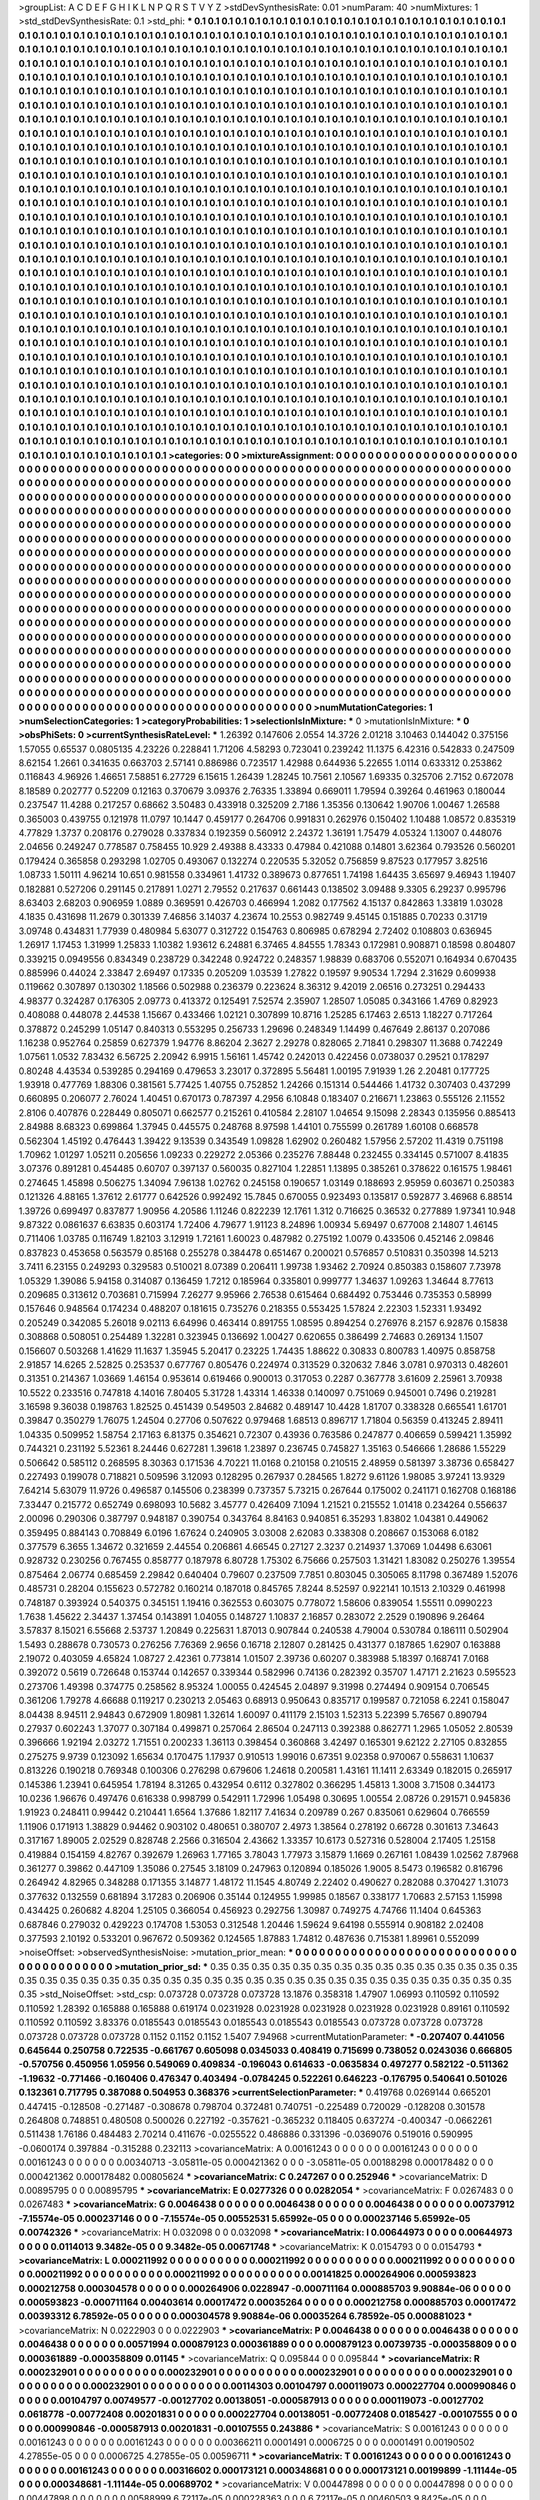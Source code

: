 >groupList:
A C D E F G H I K L
N P Q R S T V Y Z 
>stdDevSynthesisRate:
0.01 
>numParam:
40
>numMixtures:
1
>std_stdDevSynthesisRate:
0.1
>std_phi:
***
0.1 0.1 0.1 0.1 0.1 0.1 0.1 0.1 0.1 0.1
0.1 0.1 0.1 0.1 0.1 0.1 0.1 0.1 0.1 0.1
0.1 0.1 0.1 0.1 0.1 0.1 0.1 0.1 0.1 0.1
0.1 0.1 0.1 0.1 0.1 0.1 0.1 0.1 0.1 0.1
0.1 0.1 0.1 0.1 0.1 0.1 0.1 0.1 0.1 0.1
0.1 0.1 0.1 0.1 0.1 0.1 0.1 0.1 0.1 0.1
0.1 0.1 0.1 0.1 0.1 0.1 0.1 0.1 0.1 0.1
0.1 0.1 0.1 0.1 0.1 0.1 0.1 0.1 0.1 0.1
0.1 0.1 0.1 0.1 0.1 0.1 0.1 0.1 0.1 0.1
0.1 0.1 0.1 0.1 0.1 0.1 0.1 0.1 0.1 0.1
0.1 0.1 0.1 0.1 0.1 0.1 0.1 0.1 0.1 0.1
0.1 0.1 0.1 0.1 0.1 0.1 0.1 0.1 0.1 0.1
0.1 0.1 0.1 0.1 0.1 0.1 0.1 0.1 0.1 0.1
0.1 0.1 0.1 0.1 0.1 0.1 0.1 0.1 0.1 0.1
0.1 0.1 0.1 0.1 0.1 0.1 0.1 0.1 0.1 0.1
0.1 0.1 0.1 0.1 0.1 0.1 0.1 0.1 0.1 0.1
0.1 0.1 0.1 0.1 0.1 0.1 0.1 0.1 0.1 0.1
0.1 0.1 0.1 0.1 0.1 0.1 0.1 0.1 0.1 0.1
0.1 0.1 0.1 0.1 0.1 0.1 0.1 0.1 0.1 0.1
0.1 0.1 0.1 0.1 0.1 0.1 0.1 0.1 0.1 0.1
0.1 0.1 0.1 0.1 0.1 0.1 0.1 0.1 0.1 0.1
0.1 0.1 0.1 0.1 0.1 0.1 0.1 0.1 0.1 0.1
0.1 0.1 0.1 0.1 0.1 0.1 0.1 0.1 0.1 0.1
0.1 0.1 0.1 0.1 0.1 0.1 0.1 0.1 0.1 0.1
0.1 0.1 0.1 0.1 0.1 0.1 0.1 0.1 0.1 0.1
0.1 0.1 0.1 0.1 0.1 0.1 0.1 0.1 0.1 0.1
0.1 0.1 0.1 0.1 0.1 0.1 0.1 0.1 0.1 0.1
0.1 0.1 0.1 0.1 0.1 0.1 0.1 0.1 0.1 0.1
0.1 0.1 0.1 0.1 0.1 0.1 0.1 0.1 0.1 0.1
0.1 0.1 0.1 0.1 0.1 0.1 0.1 0.1 0.1 0.1
0.1 0.1 0.1 0.1 0.1 0.1 0.1 0.1 0.1 0.1
0.1 0.1 0.1 0.1 0.1 0.1 0.1 0.1 0.1 0.1
0.1 0.1 0.1 0.1 0.1 0.1 0.1 0.1 0.1 0.1
0.1 0.1 0.1 0.1 0.1 0.1 0.1 0.1 0.1 0.1
0.1 0.1 0.1 0.1 0.1 0.1 0.1 0.1 0.1 0.1
0.1 0.1 0.1 0.1 0.1 0.1 0.1 0.1 0.1 0.1
0.1 0.1 0.1 0.1 0.1 0.1 0.1 0.1 0.1 0.1
0.1 0.1 0.1 0.1 0.1 0.1 0.1 0.1 0.1 0.1
0.1 0.1 0.1 0.1 0.1 0.1 0.1 0.1 0.1 0.1
0.1 0.1 0.1 0.1 0.1 0.1 0.1 0.1 0.1 0.1
0.1 0.1 0.1 0.1 0.1 0.1 0.1 0.1 0.1 0.1
0.1 0.1 0.1 0.1 0.1 0.1 0.1 0.1 0.1 0.1
0.1 0.1 0.1 0.1 0.1 0.1 0.1 0.1 0.1 0.1
0.1 0.1 0.1 0.1 0.1 0.1 0.1 0.1 0.1 0.1
0.1 0.1 0.1 0.1 0.1 0.1 0.1 0.1 0.1 0.1
0.1 0.1 0.1 0.1 0.1 0.1 0.1 0.1 0.1 0.1
0.1 0.1 0.1 0.1 0.1 0.1 0.1 0.1 0.1 0.1
0.1 0.1 0.1 0.1 0.1 0.1 0.1 0.1 0.1 0.1
0.1 0.1 0.1 0.1 0.1 0.1 0.1 0.1 0.1 0.1
0.1 0.1 0.1 0.1 0.1 0.1 0.1 0.1 0.1 0.1
0.1 0.1 0.1 0.1 0.1 0.1 0.1 0.1 0.1 0.1
0.1 0.1 0.1 0.1 0.1 0.1 0.1 0.1 0.1 0.1
0.1 0.1 0.1 0.1 0.1 0.1 0.1 0.1 0.1 0.1
0.1 0.1 0.1 0.1 0.1 0.1 0.1 0.1 0.1 0.1
0.1 0.1 0.1 0.1 0.1 0.1 0.1 0.1 0.1 0.1
0.1 0.1 0.1 0.1 0.1 0.1 0.1 0.1 0.1 0.1
0.1 0.1 0.1 0.1 0.1 0.1 0.1 0.1 0.1 0.1
0.1 0.1 0.1 0.1 0.1 0.1 0.1 0.1 0.1 0.1
0.1 0.1 0.1 0.1 0.1 0.1 0.1 0.1 0.1 0.1
0.1 0.1 0.1 0.1 0.1 0.1 0.1 0.1 0.1 0.1
0.1 0.1 0.1 0.1 0.1 0.1 0.1 0.1 0.1 0.1
0.1 0.1 0.1 0.1 0.1 0.1 0.1 0.1 0.1 0.1
0.1 0.1 0.1 0.1 0.1 0.1 0.1 0.1 0.1 0.1
0.1 0.1 0.1 0.1 0.1 0.1 0.1 0.1 0.1 0.1
0.1 0.1 0.1 0.1 0.1 0.1 0.1 0.1 0.1 0.1
0.1 0.1 0.1 0.1 0.1 0.1 0.1 0.1 0.1 0.1
0.1 0.1 0.1 0.1 0.1 0.1 0.1 0.1 0.1 0.1
0.1 0.1 0.1 0.1 0.1 0.1 0.1 0.1 0.1 0.1
0.1 0.1 0.1 0.1 0.1 0.1 0.1 0.1 0.1 0.1
0.1 0.1 0.1 0.1 0.1 0.1 0.1 0.1 0.1 0.1
0.1 0.1 0.1 0.1 0.1 0.1 0.1 0.1 0.1 0.1
0.1 0.1 0.1 0.1 0.1 0.1 0.1 0.1 0.1 0.1
0.1 0.1 0.1 0.1 0.1 0.1 0.1 0.1 0.1 0.1
0.1 0.1 0.1 0.1 0.1 0.1 0.1 0.1 0.1 0.1
0.1 0.1 0.1 0.1 0.1 0.1 0.1 0.1 0.1 0.1
0.1 0.1 0.1 0.1 0.1 0.1 0.1 0.1 0.1 0.1
0.1 0.1 0.1 0.1 0.1 0.1 0.1 0.1 0.1 0.1
0.1 0.1 0.1 0.1 0.1 0.1 0.1 0.1 0.1 0.1
0.1 0.1 0.1 0.1 0.1 0.1 0.1 0.1 0.1 0.1
0.1 0.1 0.1 0.1 0.1 0.1 0.1 0.1 0.1 0.1
0.1 0.1 0.1 0.1 0.1 0.1 0.1 0.1 0.1 0.1
0.1 0.1 0.1 0.1 0.1 0.1 0.1 0.1 0.1 0.1
0.1 0.1 0.1 0.1 0.1 0.1 0.1 0.1 0.1 0.1
0.1 0.1 0.1 0.1 0.1 0.1 0.1 0.1 0.1 0.1
0.1 0.1 0.1 0.1 0.1 0.1 0.1 0.1 0.1 0.1
0.1 0.1 0.1 0.1 0.1 0.1 0.1 0.1 0.1 0.1
0.1 0.1 0.1 0.1 0.1 0.1 0.1 0.1 0.1 0.1
0.1 0.1 0.1 0.1 0.1 0.1 0.1 0.1 0.1 0.1
0.1 0.1 0.1 0.1 0.1 0.1 0.1 0.1 0.1 0.1
0.1 0.1 0.1 0.1 0.1 0.1 0.1 0.1 0.1 0.1
0.1 0.1 0.1 0.1 0.1 0.1 0.1 0.1 0.1 0.1
0.1 0.1 0.1 0.1 0.1 0.1 0.1 0.1 0.1 0.1
0.1 0.1 0.1 0.1 0.1 0.1 0.1 0.1 0.1 0.1
0.1 0.1 0.1 0.1 0.1 0.1 0.1 0.1 0.1 0.1
0.1 0.1 0.1 0.1 0.1 0.1 0.1 0.1 0.1 0.1
0.1 0.1 0.1 0.1 0.1 0.1 0.1 0.1 0.1 0.1
0.1 0.1 0.1 0.1 0.1 0.1 0.1 0.1 0.1 0.1
0.1 0.1 0.1 0.1 0.1 0.1 0.1 0.1 0.1 0.1
0.1 0.1 0.1 0.1 0.1 0.1 0.1 0.1 0.1 0.1
0.1 0.1 0.1 0.1 0.1 0.1 0.1 0.1 0.1 0.1
0.1 0.1 0.1 0.1 0.1 0.1 0.1 0.1 0.1 0.1
0.1 0.1 0.1 0.1 0.1 0.1 0.1 0.1 0.1 0.1
0.1 0.1 0.1 0.1 0.1 0.1 0.1 0.1 0.1 0.1
0.1 0.1 0.1 0.1 0.1 0.1 0.1 0.1 0.1 0.1
0.1 0.1 0.1 0.1 0.1 0.1 0.1 0.1 0.1 0.1
0.1 0.1 0.1 0.1 0.1 0.1 0.1 0.1 0.1 0.1
0.1 0.1 0.1 0.1 0.1 0.1 0.1 0.1 0.1 0.1
0.1 0.1 0.1 0.1 0.1 0.1 0.1 0.1 0.1 0.1
0.1 0.1 0.1 0.1 0.1 0.1 0.1 0.1 0.1 0.1
0.1 0.1 0.1 0.1 0.1 0.1 0.1 0.1 0.1 0.1
0.1 0.1 0.1 0.1 0.1 0.1 0.1 0.1 0.1 0.1
0.1 0.1 0.1 0.1 
>categories:
0 0
>mixtureAssignment:
0 0 0 0 0 0 0 0 0 0 0 0 0 0 0 0 0 0 0 0 0 0 0 0 0 0 0 0 0 0 0 0 0 0 0 0 0 0 0 0 0 0 0 0 0 0 0 0 0 0
0 0 0 0 0 0 0 0 0 0 0 0 0 0 0 0 0 0 0 0 0 0 0 0 0 0 0 0 0 0 0 0 0 0 0 0 0 0 0 0 0 0 0 0 0 0 0 0 0 0
0 0 0 0 0 0 0 0 0 0 0 0 0 0 0 0 0 0 0 0 0 0 0 0 0 0 0 0 0 0 0 0 0 0 0 0 0 0 0 0 0 0 0 0 0 0 0 0 0 0
0 0 0 0 0 0 0 0 0 0 0 0 0 0 0 0 0 0 0 0 0 0 0 0 0 0 0 0 0 0 0 0 0 0 0 0 0 0 0 0 0 0 0 0 0 0 0 0 0 0
0 0 0 0 0 0 0 0 0 0 0 0 0 0 0 0 0 0 0 0 0 0 0 0 0 0 0 0 0 0 0 0 0 0 0 0 0 0 0 0 0 0 0 0 0 0 0 0 0 0
0 0 0 0 0 0 0 0 0 0 0 0 0 0 0 0 0 0 0 0 0 0 0 0 0 0 0 0 0 0 0 0 0 0 0 0 0 0 0 0 0 0 0 0 0 0 0 0 0 0
0 0 0 0 0 0 0 0 0 0 0 0 0 0 0 0 0 0 0 0 0 0 0 0 0 0 0 0 0 0 0 0 0 0 0 0 0 0 0 0 0 0 0 0 0 0 0 0 0 0
0 0 0 0 0 0 0 0 0 0 0 0 0 0 0 0 0 0 0 0 0 0 0 0 0 0 0 0 0 0 0 0 0 0 0 0 0 0 0 0 0 0 0 0 0 0 0 0 0 0
0 0 0 0 0 0 0 0 0 0 0 0 0 0 0 0 0 0 0 0 0 0 0 0 0 0 0 0 0 0 0 0 0 0 0 0 0 0 0 0 0 0 0 0 0 0 0 0 0 0
0 0 0 0 0 0 0 0 0 0 0 0 0 0 0 0 0 0 0 0 0 0 0 0 0 0 0 0 0 0 0 0 0 0 0 0 0 0 0 0 0 0 0 0 0 0 0 0 0 0
0 0 0 0 0 0 0 0 0 0 0 0 0 0 0 0 0 0 0 0 0 0 0 0 0 0 0 0 0 0 0 0 0 0 0 0 0 0 0 0 0 0 0 0 0 0 0 0 0 0
0 0 0 0 0 0 0 0 0 0 0 0 0 0 0 0 0 0 0 0 0 0 0 0 0 0 0 0 0 0 0 0 0 0 0 0 0 0 0 0 0 0 0 0 0 0 0 0 0 0
0 0 0 0 0 0 0 0 0 0 0 0 0 0 0 0 0 0 0 0 0 0 0 0 0 0 0 0 0 0 0 0 0 0 0 0 0 0 0 0 0 0 0 0 0 0 0 0 0 0
0 0 0 0 0 0 0 0 0 0 0 0 0 0 0 0 0 0 0 0 0 0 0 0 0 0 0 0 0 0 0 0 0 0 0 0 0 0 0 0 0 0 0 0 0 0 0 0 0 0
0 0 0 0 0 0 0 0 0 0 0 0 0 0 0 0 0 0 0 0 0 0 0 0 0 0 0 0 0 0 0 0 0 0 0 0 0 0 0 0 0 0 0 0 0 0 0 0 0 0
0 0 0 0 0 0 0 0 0 0 0 0 0 0 0 0 0 0 0 0 0 0 0 0 0 0 0 0 0 0 0 0 0 0 0 0 0 0 0 0 0 0 0 0 0 0 0 0 0 0
0 0 0 0 0 0 0 0 0 0 0 0 0 0 0 0 0 0 0 0 0 0 0 0 0 0 0 0 0 0 0 0 0 0 0 0 0 0 0 0 0 0 0 0 0 0 0 0 0 0
0 0 0 0 0 0 0 0 0 0 0 0 0 0 0 0 0 0 0 0 0 0 0 0 0 0 0 0 0 0 0 0 0 0 0 0 0 0 0 0 0 0 0 0 0 0 0 0 0 0
0 0 0 0 0 0 0 0 0 0 0 0 0 0 0 0 0 0 0 0 0 0 0 0 0 0 0 0 0 0 0 0 0 0 0 0 0 0 0 0 0 0 0 0 0 0 0 0 0 0
0 0 0 0 0 0 0 0 0 0 0 0 0 0 0 0 0 0 0 0 0 0 0 0 0 0 0 0 0 0 0 0 0 0 0 0 0 0 0 0 0 0 0 0 0 0 0 0 0 0
0 0 0 0 0 0 0 0 0 0 0 0 0 0 0 0 0 0 0 0 0 0 0 0 0 0 0 0 0 0 0 0 0 0 0 0 0 0 0 0 0 0 0 0 0 0 0 0 0 0
0 0 0 0 0 0 0 0 0 0 0 0 0 0 0 0 0 0 0 0 0 0 0 0 0 0 0 0 0 0 0 0 0 0 0 0 0 0 0 0 0 0 0 0 0 0 0 0 0 0
0 0 0 0 0 0 0 0 0 0 0 0 0 0 
>numMutationCategories:
1
>numSelectionCategories:
1
>categoryProbabilities:
1 
>selectionIsInMixture:
***
0 
>mutationIsInMixture:
***
0 
>obsPhiSets:
0
>currentSynthesisRateLevel:
***
1.26392 0.147606 2.0554 14.3726 2.01218 3.10463 0.144042 0.375156 1.57055 0.65537
0.0805135 4.23226 0.228841 1.71206 4.58293 0.723041 0.239242 11.1375 6.42316 0.542833
0.247509 8.62154 1.2661 0.341635 0.663703 2.57141 0.886986 0.723517 1.42988 0.644936
5.22655 1.0114 0.633312 0.253862 0.116843 4.96926 1.46651 7.58851 6.27729 6.15615
1.26439 1.28245 10.7561 2.10567 1.69335 0.325706 2.7152 0.672078 8.18589 0.202777
0.52209 0.12163 0.370679 3.09376 2.76335 1.33894 0.669011 1.79594 0.39264 0.461963
0.180044 0.237547 11.4288 0.217257 0.68662 3.50483 0.433918 0.325209 2.7186 1.35356
0.130642 1.90706 1.00467 1.26588 0.365003 0.439755 0.121978 11.0797 10.1447 0.459177
0.264706 0.991831 0.262976 0.150402 1.10488 1.08572 0.835319 4.77829 1.3737 0.208176
0.279028 0.337834 0.192359 0.560912 2.24372 1.36191 1.75479 4.05324 1.13007 0.448076
2.04656 0.249247 0.778587 0.758455 10.929 2.49388 8.43333 0.47984 0.421088 0.14801
3.62364 0.793526 0.560201 0.179424 0.365858 0.293298 1.02705 0.493067 0.132274 0.220535
5.32052 0.756859 9.87523 0.177957 3.82516 1.08733 1.50111 4.96214 10.651 0.981558
0.334961 1.41732 0.389673 0.877651 1.74198 1.64435 3.65697 9.46943 1.19407 0.182881
0.527206 0.291145 0.217891 1.0271 2.79552 0.217637 0.661443 0.138502 3.09488 9.3305
6.29237 0.995796 8.63403 2.68203 0.906959 1.0889 0.369591 0.426703 0.466994 1.2082
0.177562 4.15137 0.842863 1.33819 1.03028 4.1835 0.431698 11.2679 0.301339 7.46856
3.14037 4.23674 10.2553 0.982749 9.45145 0.151885 0.70233 0.31719 3.09748 0.434831
1.77939 0.480984 5.63077 0.312722 0.154763 0.806985 0.678294 2.72402 0.108803 0.636945
1.26917 1.17453 1.31999 1.25833 1.10382 1.93612 6.24881 6.37465 4.84555 1.78343
0.172981 0.908871 0.18598 0.804807 0.339215 0.0949556 0.834349 0.238729 0.342248 0.924722
0.248357 1.98839 0.683706 0.552071 0.164934 0.670435 0.885996 0.44024 2.33847 2.69497
0.17335 0.205209 1.03539 1.27822 0.19597 9.90534 1.7294 2.31629 0.609938 0.119662
0.307897 0.130302 1.18566 0.502988 0.236379 0.223624 8.36312 9.42019 2.06516 0.273251
0.294433 4.98377 0.324287 0.176305 2.09773 0.413372 0.125491 7.52574 2.35907 1.28507
1.05085 0.343166 1.4769 0.82923 0.408088 0.448078 2.44538 1.15667 0.433466 1.02121
0.307899 10.8716 1.25285 6.17463 2.6513 1.18227 0.717264 0.378872 0.245299 1.05147
0.840313 0.553295 0.256733 1.29696 0.248349 1.14499 0.467649 2.86137 0.207086 1.16238
0.952764 0.25859 0.627379 1.94776 8.86204 2.3627 2.29278 0.828065 2.71841 0.298307
11.3688 0.742249 1.07561 1.0532 7.83432 6.56725 2.20942 6.9915 1.56161 1.45742
0.242013 0.422456 0.0738037 0.29521 0.178297 0.80248 4.43534 0.539285 0.294169 0.479653
3.23017 0.372895 5.56481 1.00195 7.91939 1.26 2.20481 0.177725 1.93918 0.477769
1.88306 0.381561 5.77425 1.40755 0.752852 1.24266 0.151314 0.544466 1.41732 0.307403
0.437299 0.660895 0.206077 2.76024 1.40451 0.670173 0.787397 4.2956 6.10848 0.183407
0.216671 1.23863 0.555126 2.11552 2.8106 0.407876 0.228449 0.805071 0.662577 0.215261
0.410584 2.28107 1.04654 9.15098 2.28343 0.135956 0.885413 2.84988 8.68323 0.699864
1.37945 0.445575 0.248768 8.97598 1.44101 0.755599 0.261789 1.60108 0.668578 0.562304
1.45192 0.476443 1.39422 9.13539 0.343549 1.09828 1.62902 0.260482 1.57956 2.57202
11.4319 0.751198 1.70962 1.01297 1.05211 0.205656 1.09233 0.229272 2.05366 0.235276
7.88448 0.232455 0.334145 0.571007 8.41835 3.07376 0.891281 0.454485 0.60707 0.397137
0.560035 0.827104 1.22851 1.13895 0.385261 0.378622 0.161575 1.98461 0.274645 1.45898
0.506275 1.34094 7.96138 1.02762 0.245158 0.190657 1.03149 0.188693 2.95959 0.603671
0.250383 0.121326 4.88165 1.37612 2.61777 0.642526 0.992492 15.7845 0.670055 0.923493
0.135817 0.592877 3.46968 6.88514 1.39726 0.699497 0.837877 1.90956 4.20586 1.11246
0.822239 12.1761 1.312 0.716625 0.36532 0.277889 1.97341 10.948 9.87322 0.0861637
6.63835 0.603174 1.72406 4.79677 1.91123 8.24896 1.00934 5.69497 0.677008 2.14807
1.46145 0.711406 1.03785 0.116749 1.82103 3.12919 1.72161 1.60023 0.487982 0.275192
1.0079 0.433506 0.452146 2.09846 0.837823 0.453658 0.563579 0.85168 0.255278 0.384478
0.651467 0.200021 0.576857 0.510831 0.350398 14.5213 3.7411 6.23155 0.249293 0.329583
0.510021 8.07389 0.206411 1.99738 1.93462 2.70924 0.850383 0.158607 7.73978 1.05329
1.39086 5.94158 0.314087 0.136459 1.7212 0.185964 0.335801 0.999777 1.34637 1.09263
1.34644 8.77613 0.209685 0.313612 0.703681 0.715994 7.26277 9.95966 2.76538 0.615464
0.684492 0.753446 0.735353 0.58999 0.157646 0.948564 0.174234 0.488207 0.181615 0.735276
0.218355 0.553425 1.57824 2.22303 1.52331 1.93492 0.205249 0.342085 5.26018 9.02113
6.64996 0.463414 0.891755 1.08595 0.894254 0.276976 8.2157 6.92876 0.15838 0.308868
0.508051 0.254489 1.32281 0.323945 0.136692 1.00427 0.620655 0.386499 2.74683 0.269134
1.1507 0.156607 0.503268 1.41629 11.1637 1.35945 5.20417 0.23225 1.74435 1.88622
0.30833 0.800783 1.40975 0.858758 2.91857 14.6265 2.52825 0.253537 0.677767 0.805476
0.224974 0.313529 0.320632 7.846 3.0781 0.970313 0.482601 0.31351 0.214367 1.03669
1.46154 0.953614 0.619466 0.900013 0.317053 0.2287 0.367778 3.61609 2.25961 3.70938
10.5522 0.233516 0.747818 4.14016 7.80405 5.31728 1.43314 1.46338 0.140097 0.751069
0.945001 0.7496 0.219281 3.16598 9.36038 0.198763 1.82525 0.451439 0.549503 2.84682
0.489147 10.4428 1.81707 0.338328 0.665541 1.61701 0.39847 0.350279 1.76075 1.24504
0.27706 0.507622 0.979468 1.68513 0.896717 1.71804 0.56359 0.413245 2.89411 1.04335
0.509952 1.58754 2.17163 6.81375 0.354621 0.72307 0.43936 0.763586 0.247877 0.406659
0.599421 1.35992 0.744321 0.231192 5.52361 8.24446 0.627281 1.39618 1.23897 0.236745
0.745827 1.35163 0.546666 1.28686 1.55229 0.506642 0.585112 0.268595 8.30363 0.171536
4.70221 11.0168 0.210158 0.210515 2.48959 0.581397 3.38736 0.658427 0.227493 0.199078
0.718821 0.509596 3.12093 0.128295 0.267937 0.284565 1.8272 9.61126 1.98085 3.97241
13.9329 7.64214 5.63079 11.9726 0.496587 0.145506 0.238399 0.737357 5.73215 0.267644
0.175002 0.241171 0.162708 0.168186 7.33447 0.215772 0.652749 0.698093 10.5682 3.45777
0.426409 7.1094 1.21521 0.215552 1.01418 0.234264 0.556637 2.00096 0.290306 0.387797
0.948187 0.390754 0.343764 8.84163 0.940851 6.35293 1.83802 1.04381 0.449062 0.359495
0.884143 0.708849 6.0196 1.67624 0.240905 3.03008 2.62083 0.338308 0.208667 0.153068
6.0182 0.377579 6.3655 1.34672 0.321659 2.44554 0.206861 4.66545 0.27127 2.3237
0.214937 1.37069 1.04498 6.63061 0.928732 0.230256 0.767455 0.858777 0.187978 6.80728
1.75302 6.75666 0.257503 1.31421 1.83082 0.250276 1.39554 0.875464 2.06774 0.685459
2.29842 0.640404 0.79607 0.237509 7.7851 0.803045 0.305065 8.11798 0.367489 1.52076
0.485731 0.28204 0.155623 0.572782 0.160214 0.187018 0.845765 7.8244 8.52597 0.922141
10.1513 2.10329 0.461998 0.748187 0.393924 0.540375 0.345151 1.19416 0.362553 0.603075
0.778072 1.58606 0.839054 1.55511 0.0990223 1.7638 1.45622 2.34437 1.37454 0.143891
1.04055 0.148727 1.10837 2.16857 0.283072 2.2529 0.190896 9.26464 3.57837 8.15021
6.55668 2.53737 1.20849 0.225631 1.87013 0.907844 0.240538 4.79004 0.530784 0.186111
0.502904 1.5493 0.288678 0.730573 0.276256 7.76369 2.9656 0.16718 2.12807 0.281425
0.431377 0.187865 1.62907 0.163888 2.19072 0.403059 4.65824 1.08727 2.42361 0.773814
1.01507 2.39736 0.60207 0.383988 5.18397 0.168741 7.0168 0.392072 0.5619 0.726648
0.153744 0.142657 0.339344 0.582996 0.74136 0.282392 0.35707 1.47171 2.21623 0.595523
0.273706 1.49398 0.374775 0.258562 8.95324 1.00055 0.424545 2.04897 9.31998 0.274494
0.909154 0.706545 0.361206 1.79278 4.66688 0.119217 0.230213 2.05463 0.68913 0.950643
0.835717 0.199587 0.721058 6.2241 0.158047 8.04438 8.94511 2.94843 0.672909 1.80981
1.32614 1.60097 0.411179 2.15103 1.52313 5.22399 5.76567 0.890794 0.27937 0.602243
1.37077 0.307184 0.499871 0.257064 2.86504 0.247113 0.392388 0.862771 1.2965 1.05052
2.80539 0.396666 1.92194 2.03272 1.71551 0.200233 1.36113 0.398454 0.360868 3.42497
0.165301 9.62122 2.27105 0.832855 0.275275 9.9739 0.123092 1.65634 0.170475 1.17937
0.910513 1.99016 0.67351 9.02358 0.970067 0.558631 1.10637 0.813226 0.190218 0.769348
0.100306 0.276298 0.679606 1.24618 0.200581 1.43161 11.1411 2.63349 0.182015 0.265917
0.145386 1.23941 0.645954 1.78194 8.31265 0.432954 0.6112 0.327802 0.366295 1.45813
1.3008 3.71508 0.344173 10.0236 1.96676 0.497476 0.616338 0.998799 0.542911 1.72996
1.05498 0.30695 1.00554 2.08726 0.291571 0.945836 1.91923 0.248411 0.99442 0.210441
1.6564 1.37686 1.82117 7.41634 0.209789 0.267 0.835061 0.629604 0.766559 1.11906
0.171913 1.38829 0.94462 0.903102 0.480651 0.380707 2.4973 1.38564 0.278192 0.66728
0.301613 7.34643 0.317167 1.89005 2.02529 0.828748 2.2566 0.316504 2.43662 1.33357
10.6173 0.527316 0.528004 2.17405 1.25158 0.419884 0.154159 4.82767 0.392679 1.26963
1.77165 3.78043 1.77973 3.15879 1.1669 0.267161 1.08439 1.02562 7.87968 0.361277
0.39862 0.447109 1.35086 0.27545 3.18109 0.247963 0.120894 0.185026 1.9005 8.5473
0.196582 0.816796 0.264942 4.82965 0.348288 0.171355 3.14877 1.48172 11.1545 4.80749
2.22402 0.490627 0.282088 0.370427 1.31073 0.377632 0.132559 0.681894 3.17283 0.206906
0.35144 0.124955 1.99985 0.18567 0.338177 1.70683 2.57153 1.15998 0.434425 0.260682
4.8204 1.25105 0.366054 0.456923 0.292756 1.30987 0.749275 4.74766 11.1404 0.645363
0.687846 0.279032 0.429223 0.174708 1.53053 0.312548 1.20446 1.59624 9.64198 0.555914
0.908182 2.02408 0.377593 2.10192 0.533201 0.967672 0.509362 0.124565 1.87883 1.74812
0.487636 0.715381 1.89961 0.552099 
>noiseOffset:
>observedSynthesisNoise:
>mutation_prior_mean:
***
0 0 0 0 0 0 0 0 0 0
0 0 0 0 0 0 0 0 0 0
0 0 0 0 0 0 0 0 0 0
0 0 0 0 0 0 0 0 0 0
>mutation_prior_sd:
***
0.35 0.35 0.35 0.35 0.35 0.35 0.35 0.35 0.35 0.35
0.35 0.35 0.35 0.35 0.35 0.35 0.35 0.35 0.35 0.35
0.35 0.35 0.35 0.35 0.35 0.35 0.35 0.35 0.35 0.35
0.35 0.35 0.35 0.35 0.35 0.35 0.35 0.35 0.35 0.35
>std_NoiseOffset:
>std_csp:
0.073728 0.073728 0.073728 13.1876 0.358318 1.47907 1.06993 0.110592 0.110592 0.110592
1.28392 0.165888 0.165888 0.619174 0.0231928 0.0231928 0.0231928 0.0231928 0.0231928 0.89161
0.110592 0.110592 0.110592 3.83376 0.0185543 0.0185543 0.0185543 0.0185543 0.0185543 0.073728
0.073728 0.073728 0.073728 0.073728 0.073728 0.1152 0.1152 0.1152 1.5407 7.94968
>currentMutationParameter:
***
-0.207407 0.441056 0.645644 0.250758 0.722535 -0.661767 0.605098 0.0345033 0.408419 0.715699
0.738052 0.0243036 0.666805 -0.570756 0.450956 1.05956 0.549069 0.409834 -0.196043 0.614633
-0.0635834 0.497277 0.582122 -0.511362 -1.19632 -0.771466 -0.160406 0.476347 0.403494 -0.0784245
0.522261 0.646223 -0.176795 0.540641 0.501026 0.132361 0.717795 0.387088 0.504953 0.368376
>currentSelectionParameter:
***
0.419768 0.0269144 0.665201 0.447415 -0.128508 -0.271487 -0.308678 0.798704 0.372481 0.740751
-0.225489 0.720029 -0.128208 0.301578 0.264808 0.748851 0.480508 0.500026 0.227192 -0.357621
-0.365232 0.118405 0.637274 -0.400347 -0.0662261 0.511438 1.76186 0.484483 2.70214 0.411676
-0.0255522 0.486886 0.331396 -0.0369076 0.519016 0.590995 -0.0600174 0.397884 -0.315288 0.232113
>covarianceMatrix:
A
0.00161243	0	0	0	0	0	
0	0.00161243	0	0	0	0	
0	0	0.00161243	0	0	0	
0	0	0	0.00340713	-3.05811e-05	0.000421362	
0	0	0	-3.05811e-05	0.00188298	0.000178482	
0	0	0	0.000421362	0.000178482	0.00805624	
***
>covarianceMatrix:
C
0.247267	0	
0	0.252946	
***
>covarianceMatrix:
D
0.00895795	0	
0	0.00895795	
***
>covarianceMatrix:
E
0.0277326	0	
0	0.0282054	
***
>covarianceMatrix:
F
0.0267483	0	
0	0.0267483	
***
>covarianceMatrix:
G
0.0046438	0	0	0	0	0	
0	0.0046438	0	0	0	0	
0	0	0.0046438	0	0	0	
0	0	0	0.00737912	-7.15574e-05	0.000237146	
0	0	0	-7.15574e-05	0.00552531	5.65992e-05	
0	0	0	0.000237146	5.65992e-05	0.00742326	
***
>covarianceMatrix:
H
0.032098	0	
0	0.032098	
***
>covarianceMatrix:
I
0.00644973	0	0	0	
0	0.00644973	0	0	
0	0	0.0114013	9.3482e-05	
0	0	9.3482e-05	0.00671748	
***
>covarianceMatrix:
K
0.0154793	0	
0	0.0154793	
***
>covarianceMatrix:
L
0.000211992	0	0	0	0	0	0	0	0	0	
0	0.000211992	0	0	0	0	0	0	0	0	
0	0	0.000211992	0	0	0	0	0	0	0	
0	0	0	0.000211992	0	0	0	0	0	0	
0	0	0	0	0.000211992	0	0	0	0	0	
0	0	0	0	0	0.00141825	0.000264906	0.000593823	0.000212758	0.000304578	
0	0	0	0	0	0.000264906	0.0228947	-0.000711164	0.000885703	9.90884e-06	
0	0	0	0	0	0.000593823	-0.000711164	0.00403614	0.00017472	0.00035264	
0	0	0	0	0	0.000212758	0.000885703	0.00017472	0.00393312	6.78592e-05	
0	0	0	0	0	0.000304578	9.90884e-06	0.00035264	6.78592e-05	0.000881023	
***
>covarianceMatrix:
N
0.0222903	0	
0	0.0222903	
***
>covarianceMatrix:
P
0.0046438	0	0	0	0	0	
0	0.0046438	0	0	0	0	
0	0	0.0046438	0	0	0	
0	0	0	0.00571994	0.000879123	0.000361889	
0	0	0	0.000879123	0.00739735	-0.000358809	
0	0	0	0.000361889	-0.000358809	0.01145	
***
>covarianceMatrix:
Q
0.095844	0	
0	0.095844	
***
>covarianceMatrix:
R
0.000232901	0	0	0	0	0	0	0	0	0	
0	0.000232901	0	0	0	0	0	0	0	0	
0	0	0.000232901	0	0	0	0	0	0	0	
0	0	0	0.000232901	0	0	0	0	0	0	
0	0	0	0	0.000232901	0	0	0	0	0	
0	0	0	0	0	0.00114303	0.00104797	0.000119073	0.000227704	0.000990846	
0	0	0	0	0	0.00104797	0.00749577	-0.00127702	0.00138051	-0.000587913	
0	0	0	0	0	0.000119073	-0.00127702	0.0618778	-0.00772408	0.00201831	
0	0	0	0	0	0.000227704	0.00138051	-0.00772408	0.0185427	-0.00107555	
0	0	0	0	0	0.000990846	-0.000587913	0.00201831	-0.00107555	0.243886	
***
>covarianceMatrix:
S
0.00161243	0	0	0	0	0	
0	0.00161243	0	0	0	0	
0	0	0.00161243	0	0	0	
0	0	0	0.00366211	0.0001491	0.0006725	
0	0	0	0.0001491	0.00190502	4.27855e-05	
0	0	0	0.0006725	4.27855e-05	0.00596711	
***
>covarianceMatrix:
T
0.00161243	0	0	0	0	0	
0	0.00161243	0	0	0	0	
0	0	0.00161243	0	0	0	
0	0	0	0.00316602	0.000173121	0.000348681	
0	0	0	0.000173121	0.00199899	-1.11144e-05	
0	0	0	0.000348681	-1.11144e-05	0.00689702	
***
>covarianceMatrix:
V
0.00447898	0	0	0	0	0	
0	0.00447898	0	0	0	0	
0	0	0.00447898	0	0	0	
0	0	0	0.00588999	6.72117e-05	0.000228363	
0	0	0	6.72117e-05	0.00460503	9.8425e-05	
0	0	0	0.000228363	9.8425e-05	0.00529401	
***
>covarianceMatrix:
Y
0.0385176	0	
0	0.0385176	
***
>covarianceMatrix:
Z
0.198742	0	
0	0.198742	
***
